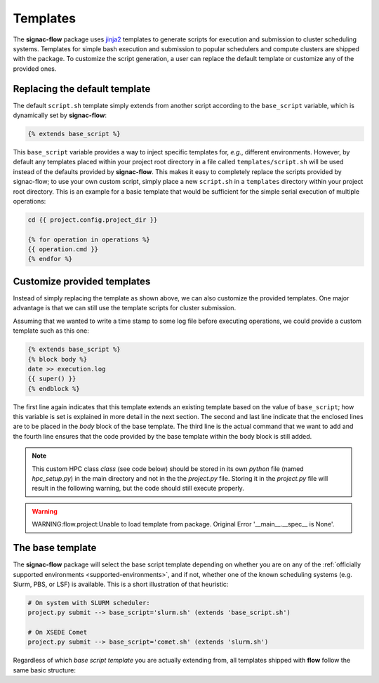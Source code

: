 .. _templates:

=========
Templates
=========

The **signac-flow** package uses jinja2_ templates to generate scripts for execution and submission to cluster scheduling systems.
Templates for simple bash execution and submission to popular schedulers and compute clusters are shipped with the package.
To customize the script generation, a user can replace the default template or customize any of the provided ones.

.. _jinja2: http://jinja.pocoo.org/

Replacing the default template
==============================

The default ``script.sh`` template simply extends from another script according to the ``base_script`` variable, which is dynamically set by **signac-flow**:

.. code-block:: jinja

    {% extends base_script %}

This ``base_script`` variable provides a way to inject specific templates for, *e.g.*, different environments.
However, by default any templates placed within your project root directory in a file called ``templates/script.sh`` will be used instead of the defaults provided by **signac-flow**.
This makes it easy to completely replace the scripts provided by signac-flow; to use your own custom script, simply place a new ``script.sh`` in a ``templates`` directory within your project root directory.
This is an example for a basic template that would be sufficient for the simple serial execution of multiple operations:

.. code-block:: jinja

    cd {{ project.config.project_dir }}

    {% for operation in operations %}
    {{ operation.cmd }}
    {% endfor %}


Customize provided templates
============================

Instead of simply replacing the template as shown above, we can also customize the provided templates.
One major advantage is that we can still use the template scripts for cluster submission.

Assuming that we wanted to write a time stamp to some log file before executing operations, we could provide a custom template such as this one:

.. code-block:: jinja

    {% extends base_script %}
    {% block body %}
    date >> execution.log
    {{ super() }}
    {% endblock %}

The first line again indicates that this template extends an existing template based on the value of ``base_script``; how this variable is set is explained in more detail in the next section.
The second and last line indicate that the enclosed lines are to be placed in the *body* block of the base template.
The third line is the actual command that we want to add and the fourth line ensures that the code provided by the base template within the body block is still added.

.. note::

    This custom HPC class `class` (see code below) should be stored in its own `python` file (named `hpc_setup.py`) in the main directory and not in the the `project.py` file.
    Storing it in the `project.py` file will result in the following warning, but the code should still execute properly.

.. code-block:: python
    class HPC_name(DefaultSlurmEnvironment):
        """Subclass of DefaultSlurmEnvironment for 'hpc_name' HPC."""

        # Find the hostname by loggin in the HPC and using the 'hostname' command.
        # In this case 'hostname' produced 'hpc_loggin_node-slurm-2\.hpc_name\.university_name\.edu'.
        hostname_pattern = r"hpc_loggin_node-slurm-.\.hpc_name\.university_name\.edu"
        # The 'template' file contains the custom instructions to the HPC submission script, which
        # are stored in the 'templates' folder.
        template = "hpc_name.sh"
.. warning::

    WARNING:flow.project:Unable to load template from package. Original Error '__main__.__spec__ is None'.

The base template
=================

The **signac-flow** package will select the base script template depending on whether you are on any of the :ref:`officially supported environments <supported-environments>`, and if not, whether one of the known scheduling systems (e.g. Slurm, PBS, or LSF) is available.
This is a short illustration of that heuristic:

.. code-block:: bash

    # On system with SLURM scheduler:
    project.py submit --> base_script='slurm.sh' (extends 'base_script.sh')

    # On XSEDE Comet
    project.py submit --> base_script='comet.sh' (extends 'slurm.sh')

Regardless of which *base script template* you are actually extending from, all templates shipped with **flow** follow the same basic structure:

.. glossary::

   resources
    Calculation of the total resources required for the execution of this (submission) script.

   header
    Directives for the scheduling system such as the cluster job name and required resources.
    This block is empty for shell script templates.

   project_header
    Commands that should be executed once before the execution of operations, such as switching into the project root directory or setting up the software environment.

   body
    All commands required for the actual execution of operations.

   footer
    Any commands that should be executed at the very end of the script.
